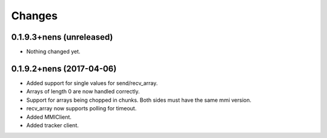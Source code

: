 Changes
=======

0.1.9.3+nens (unreleased)
-------------------------

- Nothing changed yet.


0.1.9.2+nens (2017-04-06)
-------------------------

- Added support for single values for send/recv_array.

- Arrays of length 0 are now handled correctly.

- Support for arrays being chopped in chunks. Both sides must have the same
  mmi version.

- recv_array now supports polling for timeout.

- Added MMIClient.

- Added tracker client.

